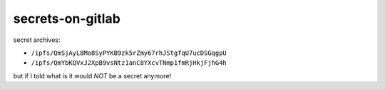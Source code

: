 secrets-on-gitlab
=================

secret archives:

* ``/ipfs/QmSjAyL8Mo8SyPYKB9zk5rZmy67rhJStgfqU7ucDSGqgpU``
* ``/ipfs/QmYbKQVxJ2XpB9vsNtz1anC8YXcvTNmp1fmRjHkjFjhG4h``

but if I told what is it would *NOT* be a secret anymore!
